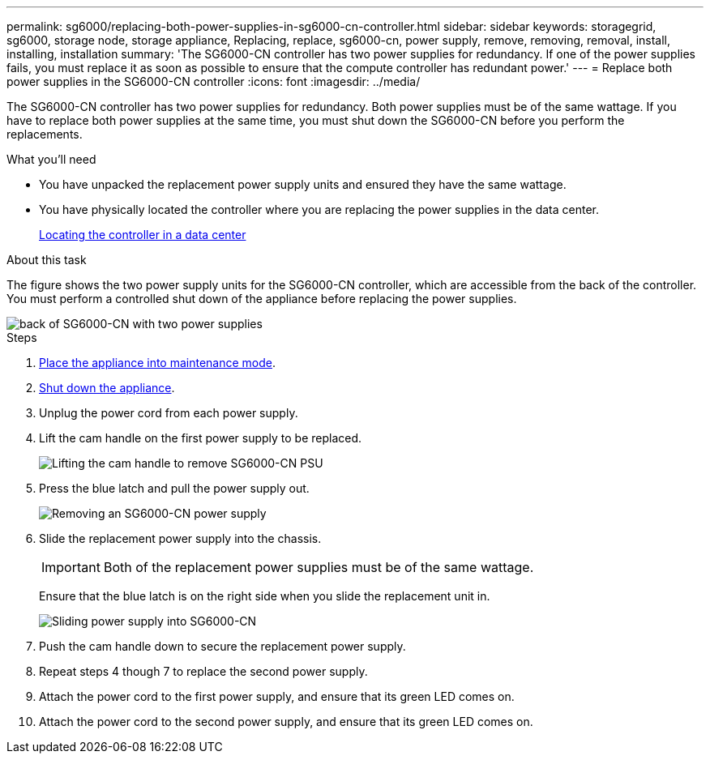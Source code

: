 ---
permalink: sg6000/replacing-both-power-supplies-in-sg6000-cn-controller.html
sidebar: sidebar
keywords: storagegrid, sg6000, storage node, storage appliance, Replacing, replace, sg6000-cn, power supply, remove, removing, removal, install, installing, installation 
summary: 'The SG6000-CN controller has two power supplies for redundancy. If one of the power supplies fails, you must replace it as soon as possible to ensure that the compute controller has redundant power.'
---
= Replace both power supplies in the SG6000-CN controller
:icons: font
:imagesdir: ../media/

[.lead]
The SG6000-CN controller has two power supplies for redundancy. Both power supplies must be of the same wattage. If you have to replace both power supplies at the same time, you must shut down the SG6000-CN before you perform the replacements. 

.What you'll need

* You have unpacked the replacement power supply units and ensured they have the same wattage.
* You have physically located the controller where you are replacing the power supplies in the data center.
+
xref:locating-controller-in-data-center.adoc[Locating the controller in a data center]

.About this task

The figure shows the two power supply units for the SG6000-CN controller, which are accessible from the back of the controller. You must perform a controlled shut down of the appliance before replacing the power supplies. 

image::../media/sg6000_cn_power_supplies.gif[back of SG6000-CN with two power supplies]

.Steps

. xref:placing-appliance-into-maintenance-mode.adoc[Place the appliance into maintenance mode].

. xref:shutting-down-sg6000-cn-controller.adoc[Shut down the appliance].

. Unplug the power cord from each power supply.
. Lift the cam handle on the first power supply to be replaced.
+
image::../media/sg6000_cn_lift_cam_handle_psu.gif[Lifting the cam handle to remove SG6000-CN PSU]

. Press the blue latch and pull the power supply out.
+
image::../media/sg6000_cn_remove_power_supply.gif[Removing an SG6000-CN power supply]

. Slide the replacement power supply into the chassis.

+
IMPORTANT: Both of the replacement power supplies must be of the same wattage.

+
Ensure that the blue latch is on the right side when you slide the replacement unit in.

+
image::../media/sg6000_cn_insert_power_supply.gif[Sliding power supply into SG6000-CN]

. Push the cam handle down to secure the replacement power supply.
. Repeat steps 4 though 7 to replace the second power supply. 
. Attach the power cord to the first power supply, and ensure that its green LED comes on.
. Attach the power cord to the second power supply, and ensure that its green LED comes on. 
